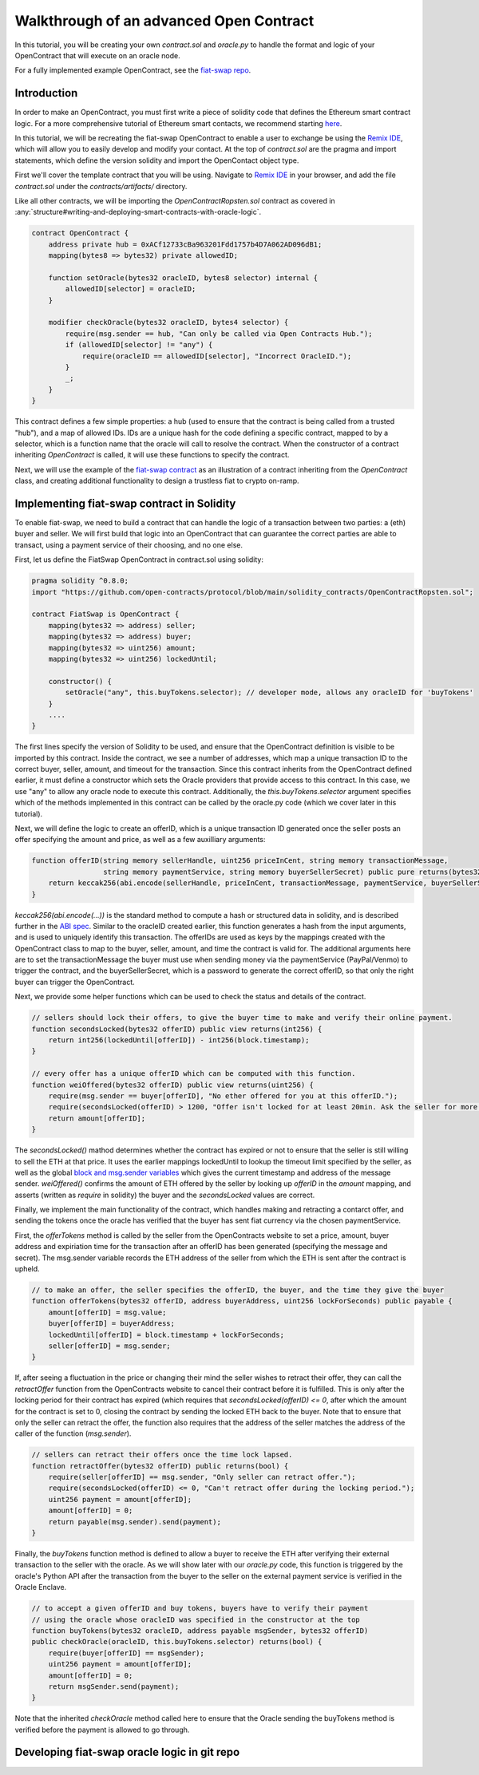 Walkthrough of an advanced Open Contract
=====

.. Define oracle node in "glossary," as well as OpenContract, oracle.py, and contract.sol

In this tutorial, you will be creating your own `contract.sol` and `oracle.py` to handle the format and logic of your OpenContract that will execute on an oracle node. 

For a fully implemented example OpenContract, see the `fiat-swap repo <https://github.com/open-contracts/fiat-swap>`_.

Introduction
--------------------

In order to make an OpenContract, you must first write a piece of solidity code that
defines the Ethereum smart contract logic. For a more comprehensive tutorial of
Ethereum smart contacts, we recommend starting `here <https://docs.soliditylang.org/en/v0.7.4/solidity-by-example.html>`_.

In this tutorial, we will be recreating the fiat-swap OpenContract to enable a user to
exchange be using the `Remix IDE <https://remix.ethereum.org/>`_, which
will allow you to easily develop and modify your contact.
At the top of `contract.sol` are the pragma and import statements, which define the
version solidity and import the OpenContact object type.

First we'll cover the template contract that you will be using. Navigate to 
`Remix IDE <https://remix.ethereum.org/>`_ in your browser, and add the file
`contract.sol` under the `contracts/artifacts/` directory.

Like all other contracts, we will be importing the `OpenContractRopsten.sol` contract as covered in :any:`structure#writing-and-deploying-smart-contracts-with-oracle-logic`.

.. code-block:: solidity

    contract OpenContract {
        address private hub = 0xACf12733cBa963201Fdd1757b4D7A062AD096dB1;
        mapping(bytes8 => bytes32) private allowedID;

        function setOracle(bytes32 oracleID, bytes8 selector) internal {
            allowedID[selector] = oracleID;
        }

        modifier checkOracle(bytes32 oracleID, bytes4 selector) {
            require(msg.sender == hub, "Can only be called via Open Contracts Hub.");
            if (allowedID[selector] != "any") {
                require(oracleID == allowedID[selector], "Incorrect OracleID.");
            }
            _;
        }
    }

This contract defines a few simple properties: a hub (used to ensure that the
contract is being called from a trusted "hub"), and a map of allowed IDs. IDs
are a unique hash for the code defining a specific contract, mapped to by
a selector, which is a function name that the oracle will call to resolve the contract.
When the constructor of a contract inheriting `OpenContract` is called, it will
use these functions to specify the contract.

Next, we will use the example of the `fiat-swap contract <https://github.com/open-contracts/fiat-swap/>`_ as an illustration of a
contract inheriting from the `OpenContract` class, and creating additional functionality
to design a trustless fiat to crypto on-ramp.

Implementing fiat-swap contract in Solidity
--------------------------------
.. TODO: include motivation for why OpenContracts is a suitable protocol for fiat-swap

To enable fiat-swap, we need to build a contract that can handle the logic
of a transaction between two parties: a (eth) buyer and seller. We will first
build that logic into an OpenContract that can guarantee the correct parties
are able to transact, using a payment service of their choosing, and no one else.

First, let us define the FiatSwap OpenContract in contract.sol using solidity: 

.. code-block:: solidity

    pragma solidity ^0.8.0;
    import "https://github.com/open-contracts/protocol/blob/main/solidity_contracts/OpenContractRopsten.sol";

    contract FiatSwap is OpenContract {
        mapping(bytes32 => address) seller;
        mapping(bytes32 => address) buyer;
        mapping(bytes32 => uint256) amount;
        mapping(bytes32 => uint256) lockedUntil;

        constructor() {
            setOracle("any", this.buyTokens.selector); // developer mode, allows any oracleID for 'buyTokens'
        }
        ....
    }

The first lines specify the version of Solidity to be used, and ensure that the OpenContract definition is visible to be imported 
by this contract. Inside the contract, we see a number of addresses, which map a unique transaction ID to the correct buyer, 
seller, amount, and timeout for the transaction. Since this contract inherits from the OpenContract defined earlier, it must define a constructor
which sets the Oracle providers that provide access to this contract. In this case, we
use "any" to allow any oracle node to execute this contract. Additionally, the `this.buyTokens.selector` argument
specifies which of the methods implemented in this contract can be called by the oracle.py code (which we 
cover later in this tutorial).

Next, we will define the logic to create an offerID, which is a unique transaction ID
generated once the seller posts an offer specifying the amount and price, as well as a
few auxilliary arguments:

.. code-block:: solidity

    function offerID(string memory sellerHandle, uint256 priceInCent, string memory transactionMessage,
                     string memory paymentService, string memory buyerSellerSecret) public pure returns(bytes32) {
        return keccak256(abi.encode(sellerHandle, priceInCent, transactionMessage, paymentService, buyerSellerSecret));
    }

`keccak256(abi.encode(...))` is the standard method to compute a hash or structured data in solidity, and is described
further in the
`ABI spec <https://docs.soliditylang.org/en/latest/units-and-global-variables.html?highlight=abi.encode#abi-encoding-and-decoding-functions>`_.
Similar to the oracleID created earlier, this function generates a hash from the input arguments, and is used to uniquely identify
this transaction. The offerIDs are used as keys by the mappings created with the OpenContract class to map to the 
buyer, seller, amount, and time the contract is valid for. The additional arguments here are to set the transactionMessage the buyer must use when sending money via
the paymentService (PayPal/Venmo) to trigger the contract, and the buyerSellerSecret, which is a password to
generate the correct offerID, so that only the right buyer can trigger the OpenContract.

Next, we provide some helper functions which can be used to check the status and details of the contract.

.. code-block:: solidity

    // sellers should lock their offers, to give the buyer time to make and verify their online payment.
    function secondsLocked(bytes32 offerID) public view returns(int256) {
        return int256(lockedUntil[offerID]) - int256(block.timestamp);
    }

    // every offer has a unique offerID which can be computed with this function.
    function weiOffered(bytes32 offerID) public view returns(uint256) {
        require(msg.sender == buyer[offerID], "No ether offered for you at this offerID.");
        require(secondsLocked(offerID) > 1200, "Offer isn't locked for at least 20min. Ask the seller for more time.");
        return amount[offerID];
    }

The `secondsLocked()` mathod determines whether the contract has expired or not to ensure that the
seller is still willing to sell the ETH at that price. It uses the earlier mappings
lockedUntil to lookup the timeout limit specified by the seller, as well as the
global `block and msg.sender variables <https://docs.soliditylang.org/en/latest/units-and-global-variables.html#special-variables-and-functions>`_ which gives the current timestamp
and address of the message sender.
`weiOffered()` confirms the amount of ETH offered by the seller by looking up `offerID` in the `amount` mapping, 
and asserts (written as `require` in solidity) the buyer and the `secondsLocked` values are correct.

Finally, we implement the main functionality of the contract, which handles making and retracting a contarct offer, and sending the tokens
once the oracle has verified that the buyer has sent fiat currency via the chosen paymentService.

First, the `offerTokens` method is called by the seller from the OpenContracts website
to set a price, amount, buyer address and expiriation time for the transaction after
an offerID has been generated (specifying the message and secret). The msg.sender
variable records the ETH address of the seller from which the ETH is sent after
the contract is upheld.

.. code-block:: solidity

    // to make an offer, the seller specifies the offerID, the buyer, and the time they give the buyer
    function offerTokens(bytes32 offerID, address buyerAddress, uint256 lockForSeconds) public payable {
        amount[offerID] = msg.value;
        buyer[offerID] = buyerAddress;
        lockedUntil[offerID] = block.timestamp + lockForSeconds;
        seller[offerID] = msg.sender;
    }

If, after seeing a fluctuation in the price or changing their mind the seller
wishes to retract their offer, they can call the `retractOffer` function
from the OpenContracts website to cancel their contract before it is fulfilled.
This is only after the locking period for their contract has expired (which requires
that `secondsLocked(offerID) <= 0`, after which the amount for the contract
is set to 0, closing the contract by sending the locked ETH back to the buyer.
Note that to ensure that only the seller can retract the offer, the function
also requires that the address of the seller matches the address of the caller
of the function (`msg.sender`).

.. code-block:: solidity

    // sellers can retract their offers once the time lock lapsed.
    function retractOffer(bytes32 offerID) public returns(bool) {
        require(seller[offerID] == msg.sender, "Only seller can retract offer.");
        require(secondsLocked(offerID) <= 0, "Can't retract offer during the locking period.");
        uint256 payment = amount[offerID];
        amount[offerID] = 0;
        return payable(msg.sender).send(payment);
    }

Finally, the `buyTokens` function method is defined to allow a buyer to receive
the ETH after verifying their external transaction to the seller with the oracle.
As we will show later with our `oracle.py` code, this function is triggered
by the oracle's Python API after the transaction from the buyer to the seller
on the external payment service is verified in the Oracle Enclave.

.. code-block:: solidity

    // to accept a given offerID and buy tokens, buyers have to verify their payment 
    // using the oracle whose oracleID was specified in the constructor at the top
    function buyTokens(bytes32 oracleID, address payable msgSender, bytes32 offerID) 
    public checkOracle(oracleID, this.buyTokens.selector) returns(bool) {
        require(buyer[offerID] == msgSender);
        uint256 payment = amount[offerID];
        amount[offerID] = 0;
        return msgSender.send(payment);
    }

Note that the inherited `checkOracle` method called here to ensure that the 
Oracle sending the buyTokens method is verified before the payment is allowed to
go through.

Developing fiat-swap oracle logic in git repo
-----------
